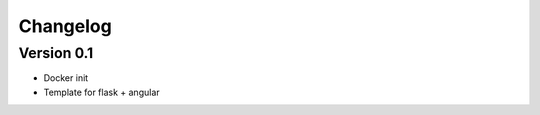 =========
Changelog
=========

Version 0.1
===========

- Docker init
- Template for flask + angular
